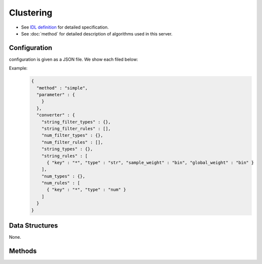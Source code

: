 Clustering
----------

* See `IDL definition <https://github.com/jubatus/jubatus/blob/master/jubatus/server/server/clustering.idl>`_ for detailed specification.
* See :doc:`method` for detailed description of algorithms used in this server.

Configuration
~~~~~~~~~~~~~

configuration is given as a JSON file.
We show each filed below:

.. describe:: method

   Specify algorithm for clustering.
   You can use these algorithms.

   .. table::

      ==================== ===================================
      Vaule                Method
      ==================== ===================================
      ``"kmeans"``         Use k-means
      ``"gmm"``            Use Gaussian Mixture Model
      ==================== ===================================

.. describe:: parameter

   Specify parameters for the algorithm.
   Its format differs for each ``method``.

   Common parameters kmeans and gmm
     :k:
        Number of clusters.
        (Integer)

        * Range: 1 <= ``k``

     :compressor_method:
        Specify alghorithm for compressing points.
        You can choose from ``simple``, ``compressive_kmeans`` and ``compressive_gmm``.

     :bucket_size:
        Number of bulk compression size.
        It can be smaller than dataset size.
        (Integer)

        * Range: 2 <= ``bucket_size``

     :bucket_length:
        Size of mini batch clustering.
        (Integer)

        * Range: 2 <= ``bucket_length``

     :compresed_bucket_size:
        Number of compressed ``bucket_size`` .
        Compression ratio = ( ``compressed_bucket_size`` / ``bucket_size`` )
        (Integer)

        * Range: ``bicriteria_base_size`` < ``compresed_backet_size`` < ``bucket_size``

     :bicriteria_base_size:
        Specify roughness of compression.
        (Integer)

        * Range: 1 <= ``bicriteria_base_size`` < ``compresed_backet_size``

     :forgetting_factor:
        Forgetting factor
        (Float)

        * Range: 0.0 <= ``forgetting_factor``

     :forgetting_threshold:
        When the summation of forgetting factors exceeds this value, it will not compress any more.
        (Float)

        * Range: 0.0 <= ``forgetting_threshold`` <= 1.0

   kmeans
     :compressor_method:
        Specify alghorithm for compressing points.
        You can choose from ``simple``, ``compressive_kmeans`` .
        (String)

   gmm
     :compressor_method:
        Specify alghorithm for compressing points.
        You can choose from ``simple``, ``compressive_gmm`` .
        (String)

.. describe:: converter

   Specify configuration for data conversion.
   Its format is described in :doc:`fv_convert`.


Example:
  .. code-block:: javascript

     {
       "method" : "simple",
       "parameter" : {
         }
       },
       "converter" : {
         "string_filter_types" : {},
         "string_filter_rules" : [],
         "num_filter_types" : {},
         "num_filter_rules" : [],
         "string_types" : {},
         "string_rules" : [
           { "key" : "*", "type" : "str", "sample_weight" : "bin", "global_weight" : "bin" }
         ],
         "num_types" : {},
         "num_rules" : [
           { "key" : "*", "type" : "num" }
         ]
       }
     }


Data Structures
~~~~~~~~~~~~~~~

None.

Methods
~~~~~~~

.. mpidl:service:: clustering

   .. mpidl:method:: bool push(0: list<datum> points)

      :points:     list of :mpidl:type:`datum` for the point 
      :return:     True when the point was added successfully

      Adds points. 

   .. mpidl:method:: uint get_revision()

      :return:     revision of cluster

      Return revesion of cluster

   .. mpidl:method:: list<list<weighted_datum > > get_core_members()

      :return:     coreset of cluster

      Returns coreset of cluster

   .. mpidl:method:: list<datum> get_k_center()

      :return:     cluster centers

      Returns ``k`` cluster centers

   .. mpidl:method:: datum get_nearest_center(0: datum point)

      :param point:  :mpidl:type:`datum`
      :return:     nearest cluster center

      Returns nearest cluster center without adding ``point`` to cluster.

   .. mpidl:method:: list<weighted_datum > get_nearest_members(0: datum point)

      :param point: :mpidl:type:`datum`
      :return:     coreset

      Returns nearest summary of cluster(coreset) from ``point``

